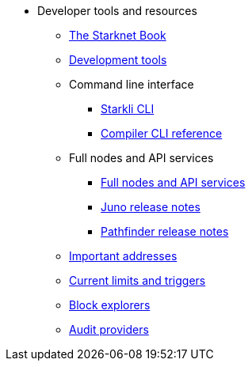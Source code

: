 * Developer tools and resources

** xref:starknet-book.adoc[The Starknet Book]
** xref:devtools.adoc[Development tools]

** Command line interface
*** xref:cli:starkli.adoc[Starkli CLI]
*** xref:cli:starknet-compiler-options.adoc[Compiler CLI reference]

** Full nodes and API services
*** xref:api-services.adoc[Full nodes and API services]
*** xref:starknet_versions:juno_versions.adoc[Juno release notes]
*** xref:starknet_versions:pathfinder_versions.adoc[Pathfinder release notes]

** xref:important_addresses.adoc[Important addresses]
** xref:limits_and_triggers.adoc[Current limits and triggers]
** xref:ref_block_explorers.adoc[Block explorers]
** xref:audit.adoc[Audit providers]




